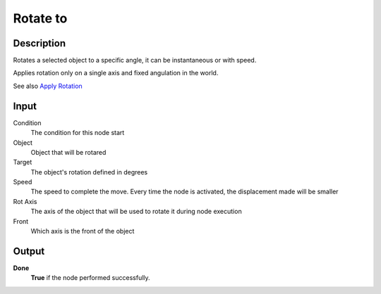***********
Rotate to
***********

Description
===========

Rotates a selected object to a specific angle, it can be instantaneous or with speed.

Applies rotation only on a single axis and fixed angulation in the world.

See also `Apply Rotation <https://upbge.org/manual/manual/logic_nodes/category_2/objects/transformation/apply_rotation.html>`_

Input
=====

Condition
   The condition for this node start

Object
   Object that will be rotared

Target
   The object's rotation defined in degrees
   
Speed
   The speed to complete the move. Every time the node is activated, the displacement made will be smaller
    
Rot Axis
   The axis of the object that will be used to rotate it during node execution

Front
   Which axis is the front of the object


Output
======

**Done** 
    **True** if the node performed successfully.
